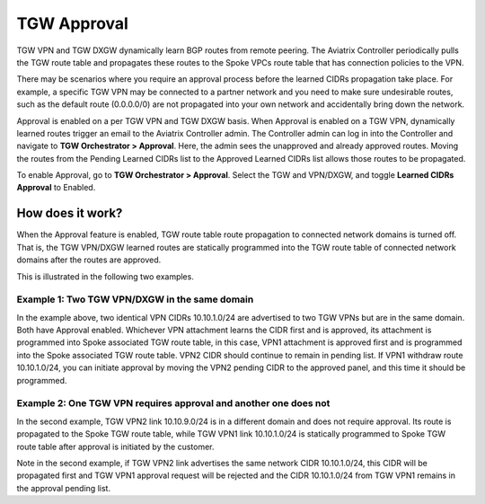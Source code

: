 .. meta::
  :description: TGW Orchestrator Overview
  :keywords: Transit Gateway, AWS Transit Gateway, AWS TGW, TGW orchestrator, Aviatrix Transit network


============================================================
TGW Approval
============================================================

TGW VPN and TGW DXGW dynamically learn BGP routes from remote peering. The Aviatrix Controller periodically pulls the TGW 
route table and propagates these routes to the Spoke VPCs route table that has connection policies to the VPN. 

There may be scenarios where you require an approval process before the learned CIDRs propagation take place. 
For example, a specific TGW VPN may be connected to a partner network and you need to make sure undesirable routes, such as the default route (0.0.0.0/0) are not 
propagated into your own network and accidentally bring down the network.  

|tgw_approval|

Approval is enabled on a per TGW VPN and TGW DXGW basis. When Approval is enabled on a TGW VPN, 
dynamically learned routes trigger an email to the Aviatrix Controller admin. The Controller admin can log in into the Controller and navigate  to
**TGW Orchestrator > Approval**. Here, the admin sees the unapproved and already approved routes. Moving the routes from the Pending Learned CIDRs list to the Approved Learned CIDRs list allows those routes to be propagated. 

To enable Approval, go to **TGW Orchestrator > Approval**. Select the TGW and VPN/DXGW, and toggle **Learned CIDRs Approval** to Enabled.

How does it work?
---------------------

When the Approval feature is enabled, TGW route table route propagation to connected network domains is turned
off. That is, the TGW VPN/DXGW learned routes are statically programmed into the TGW route table of 
connected network domains after the routes are approved. 

This is illustrated in the following two examples. 

Example 1: Two TGW VPN/DXGW in the same domain
^^^^^^^^^^^^^^^^^^^^^^^^^^^^^^^^^^^^^^^^^^^^^^^^

|tgw_two_vpn_approval|

In the example above, two identical VPN CIDRs 10.10.1.0/24 are advertised to two TGW VPNs but are in the 
same domain. Both have Approval enabled. 
Whichever VPN attachment learns the CIDR first and is approved, its attachment is 
programmed into Spoke associated
TGW route table, in this case, VPN1 attachment is approved first and is programmed into the Spoke associated 
TGW route table. VPN2 CIDR should continue to remain in pending list. If VPN1 
withdraw route 10.10.1.0/24, you can initiate approval by moving the VPN2 pending CIDR to 
the approved panel, and this time it should be programmed. 

Example 2: One TGW VPN requires approval and another one does not
^^^^^^^^^^^^^^^^^^^^^^^^^^^^^^^^^^^^^^^^^^^^^^^^^^^^^^^^^^^^^^^^^^

|tgw_vpn_different_domains|

In the second example, TGW VPN2 link 10.10.9.0/24 is in a different domain and does not require
approval. Its route  is propagated to the Spoke TGW route table, 
while TGW VPN1 link 10.10.1.0/24 is statically 
programmed to Spoke TGW route table after approval is initiated by the customer. 

Note in the second example, if TGW VPN2 link advertises the same network CIDR 10.10.1.0/24, this CIDR will be propagated first and TGW VPN1 approval request will be rejected and the CIDR 10.10.1.0/24 from 
TGW VPN1 remains in the approval pending list. 

.. |tgw_approval| image:: tgw_overview_media/tgw_approval.png
   :scale: 30%

.. |tgw_two_vpn_approval| image:: tgw_approval_media/tgw_two_vpn_approval.png
   :scale: 30%

.. |tgw_vpn_different_domains| image:: tgw_approval_media/tgw_vpn_different_domains.png
   :scale: 30%

.. disqus::
